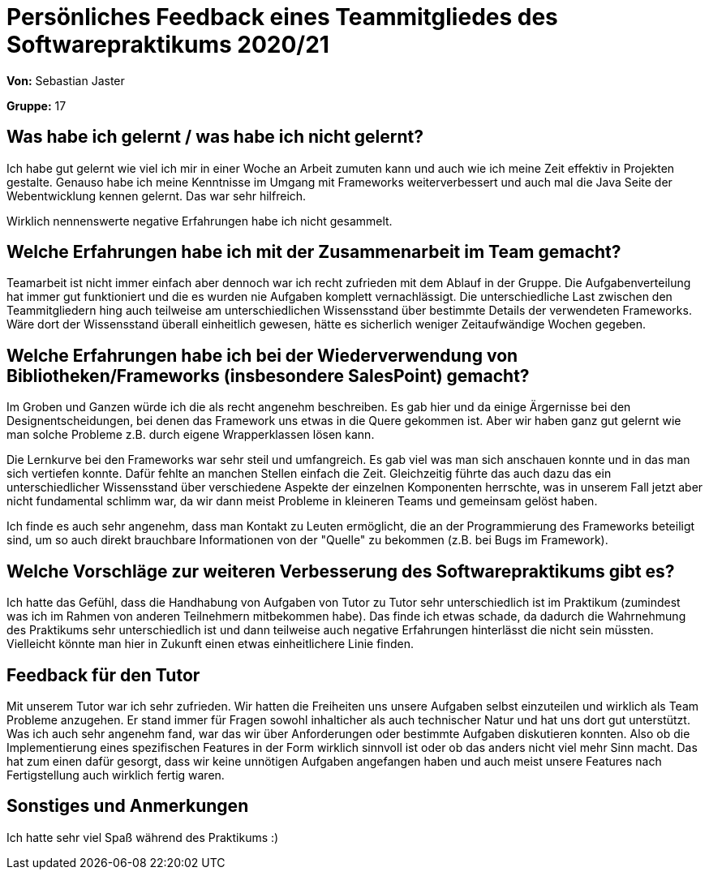 = Persönliches Feedback eines Teammitgliedes des Softwarepraktikums 2020/21
// Auch wenn der Bogen nicht anonymisiert ist, dürfen Sie gern Ihre Meinung offen kundtun.
// Sowohl positive als auch negative Anmerkungen werden gern gesehen und zur stetigen Verbesserung genutzt.
// Versuchen Sie in dieser Auswertung also stets sowohl Positives wie auch Negatives zu erwähnen.

**Von:** Sebastian Jaster

**Gruppe:** 17

== Was habe ich gelernt / was habe ich nicht gelernt?
// Ausführung der positiven und negativen Erfahrungen, die im Softwarepraktikum gesammelt wurden
Ich habe gut gelernt wie viel ich mir in einer Woche an Arbeit zumuten kann und auch wie ich meine Zeit effektiv in Projekten gestalte. Genauso habe ich meine Kenntnisse im Umgang mit Frameworks weiterverbessert und auch mal die Java Seite der Webentwicklung kennen gelernt. Das war sehr hilfreich.

Wirklich nennenswerte negative Erfahrungen habe ich nicht gesammelt.

== Welche Erfahrungen habe ich mit der Zusammenarbeit im Team gemacht?
// Kurze Beschreibung der Zusammenarbeit im Team. Was lief gut? Was war verbesserungswürdig? Was würden Sie das nächste Mal anders machen?
Teamarbeit ist nicht immer einfach aber dennoch war ich recht zufrieden mit dem Ablauf in der Gruppe. Die Aufgabenverteilung hat immer gut funktioniert und die es wurden nie Aufgaben komplett vernachlässigt. Die unterschiedliche Last zwischen den Teammitgliedern hing auch teilweise am unterschiedlichen Wissensstand über bestimmte Details der verwendeten Frameworks. Wäre dort der Wissensstand überall einheitlich gewesen, hätte es sicherlich weniger Zeitaufwändige Wochen gegeben.

== Welche Erfahrungen habe ich bei der Wiederverwendung von Bibliotheken/Frameworks (insbesondere SalesPoint) gemacht?
// Einschätzung der Arbeit mit den bereitgestellten und zusätzlich genutzten Frameworks. Was War gut? Was war verbesserungswürdig?
Im Groben und Ganzen würde ich die als recht angenehm beschreiben. Es gab hier und da einige Ärgernisse bei den Designentscheidungen, bei denen das Framework uns etwas in die Quere gekommen ist. Aber wir haben ganz gut gelernt wie man solche Probleme z.B. durch eigene Wrapperklassen lösen kann. 

Die Lernkurve bei den Frameworks war sehr steil und umfangreich. Es gab viel was man sich anschauen konnte und in das man sich vertiefen konnte. Dafür fehlte an manchen Stellen einfach die Zeit. Gleichzeitig führte das auch dazu das ein unterschiedlicher Wissensstand über verschiedene Aspekte der einzelnen Komponenten herrschte, was in unserem Fall jetzt aber nicht fundamental schlimm war, da wir dann meist Probleme in kleineren Teams und gemeinsam gelöst haben.

Ich finde es auch sehr angenehm, dass man Kontakt zu Leuten ermöglicht, die an der Programmierung des Frameworks beteiligt sind, um so auch direkt brauchbare Informationen von der "Quelle" zu bekommen (z.B. bei Bugs im Framework).

== Welche Vorschläge zur weiteren Verbesserung des Softwarepraktikums gibt es?
// Möglichst mit Beschreibung, warum die Umsetzung des von Ihnen angebrachten Vorschlages nötig ist.
Ich hatte das Gefühl, dass die Handhabung von Aufgaben von Tutor zu Tutor sehr unterschiedlich ist im Praktikum (zumindest was ich im Rahmen von anderen Teilnehmern mitbekommen habe). Das finde ich etwas schade, da dadurch die Wahrnehmung des Praktikums sehr unterschiedlich ist und dann teilweise auch negative Erfahrungen hinterlässt die nicht sein müssten. Vielleicht könnte man hier in Zukunft einen etwas einheitlichere Linie finden.

== Feedback für den Tutor
// Fühlten Sie sich durch den vom Lehrstuhl bereitgestellten Tutor gut betreut? Was war positiv? Was war verbesserungswürdig?
Mit unserem Tutor war ich sehr zufrieden. Wir hatten die Freiheiten uns unsere Aufgaben selbst einzuteilen und wirklich als Team Probleme anzugehen. Er stand immer für Fragen sowohl inhalticher als auch technischer Natur und hat uns dort gut unterstützt. Was ich auch sehr angenehm fand, war das wir über Anforderungen oder bestimmte Aufgaben diskutieren konnten. Also ob die Implementierung eines spezifischen Features in der Form wirklich sinnvoll ist oder ob das anders nicht viel mehr Sinn macht. Das hat zum einen dafür gesorgt, dass wir keine unnötigen Aufgaben angefangen haben und auch meist unsere Features nach Fertigstellung auch wirklich fertig waren.

== Sonstiges und Anmerkungen
// Welche Aspekte fanden in den oben genannten Punkten keine Erwähnung?
Ich hatte sehr viel Spaß während des Praktikums :)